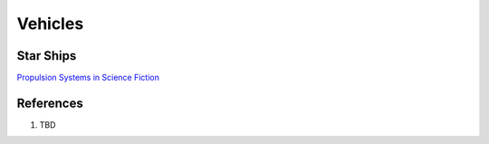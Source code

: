 .. _q4lgtjZkXk:

=======================================
Vehicles
=======================================

Star Ships
=======================================

`Propulsion Systems in Science Fiction <https://youtu.be/-9B6B2vvr60>`_


References
=======================================

#. TBD
